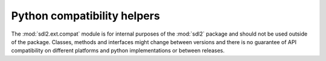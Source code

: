 .. module:: sdl2.ext.compat
   :synopsis: Python compatibility helpers.

Python compatibility helpers
============================
The :mod:`sdl2.ext.compat` module is for internal purposes of the :mod:`sdl2`
package and should not be used outside of the package. Classes, methods and
interfaces might change between versions and there is no guarantee of API
compatibility on different platforms and python implementations or between
releases.

.. data:: ISPYTHON2

   ``True``, if executed in a Python 2.x compatible interpreter, ``False``
   otherwise.

.. data:: ISPYTHON3

   ``True``, if executed in a Python 3.x compatible interpreter, ``False``
   otherwise.

.. function:: long([x[, base]])

   .. note::

      Only defined for Python 3.x, for which it is the same as :func:`int()`.

.. function:: unichr(i)

   .. note::

      Only defined for Python 3.x, for which it is the same as :func:`chr()`.

.. function:: unicode(string[, encoding[, errors]])

   .. note::

      Only defined for Python 3.x, for which it is the same as :func:`str()`.

.. function:: callable(x) -> bool

   .. note::

      Only defined for Python 3.x, for which it is the same as
      ``isinstance(x, collections.Callable)``

.. function:: byteify(x : string, enc : string) -> bytes

   Converts a string to a :func:`bytes` object.

.. function:: stringify(x : bytes, enc : string) -> string

   Converts a :func:`bytes` to a string object.

.. function:: isiterable(x) -> bool

   Shortcut for ``isinstance(x, collections.Iterable)``.

.. function:: platform_is_64bit() -> bool

   Checks, if the interpreter is 64-bit capable.

.. decorator:: deprecated

   A simple decorator to mark functions and methods as deprecated. This will
   print a deprecation message each time the function or method is invoked.

.. function:: deprecation(message : string) -> None

   Prints a deprecation message using the :func:`warnings.warn()` function.

.. exception:: UnsupportedError(obj : object[, msg=None])

   Indicates that a certain class, function or behaviour is not supported in
   the specific execution environment.

.. decorator:: experimental

   A simple decorator to mark functions and methods as
   experimental. This will print a warning each time the function or
   method is invoked.

.. exception:: ExperimentalWarning(obj : object[, msg=None])

   Indicates that a certain class, function or behaviour is in an
   experimental state.
